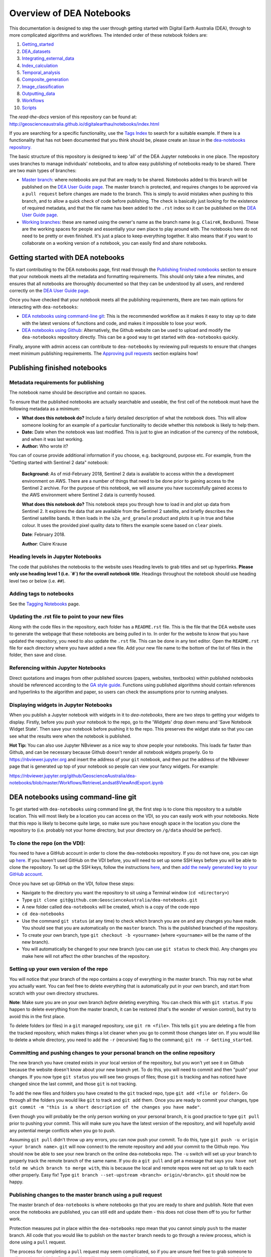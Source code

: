 .. Notebook Gallery Instructions:

Overview of DEA Notebooks
=========================
This documentation is designed to step the user through getting started with Digital Earth Australia (DEA), through to more complicated algorithms and workflows. The intended order of these notebook folders are:

1. `Getting_started <https://github.com/GeoscienceAustralia/dea-notebooks/tree/master/Getting_started>`_

2. `DEA_datasets <https://github.com/GeoscienceAustralia/dea-notebooks/tree/master/DEA_datasets>`_

3. `Integrating_external_data <https://github.com/GeoscienceAustralia/dea-notebooks/tree/master/Integrating_external_data>`_

4. `Index_calculation <https://github.com/GeoscienceAustralia/dea-notebooks/tree/master/Index_calculation>`_

5. `Temporal_analysis <https://github.com/GeoscienceAustralia/dea-notebooks/tree/master/Temporal_analysis>`_

6. `Composite_generation <https://github.com/GeoscienceAustralia/dea-notebooks/tree/master/Composite_generation>`_

7. `Image_classification <https://github.com/GeoscienceAustralia/dea-notebooks/tree/master/Image_classification>`_

8. `Outputting_data <https://github.com/GeoscienceAustralia/dea-notebooks/tree/master/Outputting_data>`_

9. `Workflows <https://github.com/GeoscienceAustralia/dea-notebooks/tree/master/Workflows>`_

10. `Scripts <https://github.com/GeoscienceAustralia/dea-notebooks/tree/master/Scripts>`_

The *read-the-docs* version of this repository can be found at: `<http://geoscienceaustralia.github.io/digitalearthau/notebooks/index.html>`_

If you are searching for a specific functionality, use the `Tags Index <http://geoscienceaustralia.github.io/digitalearthau/genindex.html>`_ to search for a suitable example. If there is a functionality that has not been documented that you think should be, please create an `Issue` in the `dea-notebooks repository. <https://github.com/GeoscienceAustralia/dea-notebooks/issues>`_

The basic structure of this repository is designed to keep 'all' of the DEA Jupyter notebooks in one place. The repository uses branches to manage individuals' notebooks, and to allow easy publishing of notebooks ready to be shared. There are two main types of branches:

* `Master branch <https://github.com/GeoscienceAustralia/dea-notebooks/tree/master>`_: where notebooks are put that are ready to be shared. Notebooks added to this branch will be published on the `DEA User Guide page <http://geoscienceaustralia.github.io/digitalearthau/index.html>`_. The master branch is protected, and requires changes to be approved via a ``pull request`` before changes are made to the branch. This is simply to avoid mistakes when pushing to this branch, and to allow a quick check of code before publishing. The check is basically just looking for the existence of required metadata, and that the file name has been added to the ``.rst`` index so it can be published on the `DEA User Guide page <http://geoscienceaustralia.github.io/digitalearthau/index.html>`_.

* `Working branches <https://github.com/GeoscienceAustralia/dea-notebooks/branches>`_: these are named using the owner's name as the branch name (e.g. ``ClaireK``, ``BexDunn``). These are the working spaces for people and essentially your own place to play around with. The notebooks here do not need to be pretty or even finished. It's just a place to keep everything together. It also means that if you want to collaborate on a working version of a notebook, you can easily find and share notebooks.

Getting started with DEA notebooks
----------------------------------

To start contributing to the DEA notebooks page, first read through the `Publishing finished notebooks`_ section to ensure that your notebook meets all the metadata and formatting requirements. This should only take a few minutes, and ensures that all notebooks are thoroughly documented so that they can be understood by all users, and rendered correctly on the `DEA User Guide page <http://geoscienceaustralia.github.io/digitalearthau/index.html>`_.

Once you have checked that your notebook meets all the publishing requirements, there are two main options for interacting with ``dea-notebooks``:

* `DEA notebooks using command-line git`_: This is the recommended workflow as it makes it easy to stay up to date with the latest versions of functions and code, and makes it impossible to lose your work. 
* `DEA notebooks using Github`_: Alternatively, the Github website can be used to upload and modify the ``dea-notebooks`` repository directly. This can be a good way to get started with ``dea-notebooks`` quickly.

Finally, anyone with admin access can contribute to ``dea-notebooks`` by reviewing pull requests to ensure that changes meet minimum publishing requirements. The `Approving pull requests`_ section explains how! 


Publishing finished notebooks
-----------------------------

Metadata requirements for publishing
~~~~~~~~~~~~~~~~~~~~~~~~~~~~~~~~~~~~

The notebook name should be descriptive and contain no spaces.

To ensure that the published notebooks are actually searchable and useable, the first cell of the notebook must have the following metadata as a minimum:

* **What does this notebook do?** Include a fairly detailed description of what the notebook does. This will allow someone looking for an example of a particular functionality to decide whether this notebook is likely to help them. 

* **Date:** Date when the notebook was last modified. This is just to give an indication of the currency of the notebook, and when it was last working.

* **Author:** Who wrote it?

You can of course provide additional information if you choose, e.g. background, purpose etc. For example, from the "Getting started with Sentinel 2 data" notebook:

    **Background:** As of mid-February 2018, Sentinel 2 data is available to access within the a development environment on AWS. There are a number of things that need to be done prior to gaining access to the Sentinel 2 archive. For the purpose of this notebook, we will assume you have successfully gained access to the AWS environment where Sentinel 2 data is currently housed. 
    
    **What does this notebook do?** This notebook steps you through how to load in and plot up data from Sentinel 2. It explores the data that are available from the Sentinel 2 satellite, and briefly describes the Sentinel satellite bands. It then loads in the ``s2a_ard_granule`` product and plots it up in true and false colour. It uses the provided pixel quality data to filters the example scene based on ``clear`` pixels. 
    
    **Date**: February 2018.
    
    **Author**: Claire Krause

Heading levels in Jupyter Notebooks
~~~~~~~~~~~~~~~~~~~~~~~~~~~~~~~~~~~

The code that publishes the notebooks to the website uses Heading levels to grab titles and set up hyperlinks. **Please only use heading level 1 (i.e. `#`) for the overall notebook title**. Headings throughout the notebook should use heading level two or below (i.e. ``##``). 

Adding tags to notebooks
~~~~~~~~~~~~~~~~~~~~~~~~

See the `Tagging Notebooks <https://github.com/GeoscienceAustralia/dea-notebooks/blob/master/tags.rst>`_ page.

Updating the .rst file to point to your new files
~~~~~~~~~~~~~~~~~~~~~~~~~~~~~~~~~~~~~~~~~~~~~~~~~

Along with the code files in the repository, each folder has a ``README.rst`` file. This is the file that the DEA website uses to generate the webpage that these notebooks are being pulled in to. In order for the website to know that you have updated the repository, you need to also update the ``.rst`` file. This can be done in any text editor. Open the ``README.rst`` file for each directory where you have added a new file. Add your new file name to the bottom of the list of files in the folder, then save and close. 

Referencing within Jupyter Notebooks
~~~~~~~~~~~~~~~~~~~~~~~~~~~~~~~~~~~~

Direct quotations and images from other published sources (papers, websites, textbooks) within published notebooks should be referenced according to the `GA style guide <http://www.ga.gov.au/copyright/how-to-cite-geoscience-australia-source-of-information>`_. Functions using published algorithms should contain references and hyperlinks to the algorithm and paper, so users can check the assumptions prior to running analyses. 

Displaying widgets in Jupyter Notebooks
~~~~~~~~~~~~~~~~~~~~~~~~~~~~~~~~~~~~~~~

When you publish a Jupyter notebook with widgets in it to `dea-notebooks`, there are two steps to getting your widgets to display.
Firstly, before you push your notebook to the repo, go to the 'Widgets' drop down menu and 'Save Notebook Widget State'. Then save your notebook before pushing it to the repo. This preserves the widget state so that you can see what the results were when the notebook is published.

**Hot Tip:** You can also use Jupyter NBviewer as a nice way to show people your notebooks. This loads far faster than Github, and can be necessary because Github doesn't render all notebook widgets properly. Go to `<https://nbviewer.jupyter.org>`_ and insert the address of your ``git`` notebook, and then put the address of the NBviewer page that is generated up top of your notebook so people can view your fancy widgets. For example:

`<https://nbviewer.jupyter.org/github/GeoscienceAustralia/dea-notebooks/blob/master/Workflows/RetrieveLandsat8ViewAndExport.ipynb>`_


DEA notebooks using command-line git
------------------------------------

To get started with ``dea-notebooks`` using command line git, the first step is to clone this repository to a suitable location. This will most likely be a location you can access on the VDI, so you can easily work with your notebooks. Note that this repo is likely to become quite large, so make sure you have enough space in the location you clone the repository to (i.e. probably not your home directory, but your directory on ``/g/data`` should be perfect). 

To clone the repo (on the VDI):
~~~~~~~~~~~~~~~~~~~~~~~~~~~~~~~
You need to have a GitHub account in order to clone the dea-notebooks repository. If you do not have one, you can sign up `here <https://github.com/>`_. If you haven't used GitHub on the VDI before, you will need to set up some SSH keys before you will be able to clone the repository. To set up the SSH keys, follow the instructions `here <https://help.github.com/articles/generating-a-new-ssh-key-and-adding-it-to-the-ssh-agent/>`_, and then `add the newly generated key to your GitHub account <https://help.github.com/articles/adding-a-new-ssh-key-to-your-github-account/>`_. 

Once you have set up GitHub on the VDI, follow these steps:

* Navigate to the directory you want the repository to sit using a Terminal window (``cd <directory>``)

* Type ``git clone git@github.com:GeoscienceAustralia/dea-notebooks.git``

* A new folder called ``dea-notebooks`` will be created, which is a copy of the code repo

* ``cd dea-notebooks``

* Use the command ``git status`` (at any time) to check which branch you are on and any changes you have made. You should see that you are automatically on the ``master`` branch. This is the published branched of the repository. 

* To create your own branch, type ``git checkout -b <yourname>`` (where ``<yourname>`` will be the name of the new branch).

* You will automatically be changed to your new branch (you can use ``git status`` to check this). Any changes you make here will not affect the other branches of the repository. 

Setting up your own version of the repo
~~~~~~~~~~~~~~~~~~~~~~~~~~~~~~~~~~~~~~~
You will notice that your branch of the repo contains a copy of everything in the master branch. This may not be what you actually want. You can feel free to delete everything that is automatically put in your own branch, and start from scratch with your own directory structures. 

**Note**: Make sure you are on your own branch *before* deleting everything. You can check this with ``git status``. If you happen to delete everything from the master branch, it can be restored (that's the wonder of version control), but try to avoid this in the first place.

To delete folders (or files) in a ``git`` managed repository, use ``git rm <file>``. This tells ``git`` you are deleting a file from the tracked repository, which makes things a lot cleaner when you go to commit those changes later on. If you would like to delete a whole directory, you need to add the ``-r`` (recursive) flag to the command; ``git rm -r Getting_started``. 

Committing and pushing changes to your personal branch on the online repository
~~~~~~~~~~~~~~~~~~~~~~~~~~~~~~~~~~~~~~~~~~~~~~~~~~~~~~~~~~~~~~~~~~~~~~~~~~~~~~~
The new branch you have created exists in your local version of the repository, but you won't yet see it on Github because the website doesn't know about your new branch yet. To do this, you will need to commit and then "push" your changes. If you now type ``git status`` you will see two groups of files; those ``git`` is tracking and has noticed have changed since the last commit, and those ``git`` is not tracking. 

To add the new files and folders you have created to the ``git`` tracked repo, type ``git add <file or folder>``. Go through all the folders you would like ``git`` to track and ``git add`` them. Once you are ready to commit your changes, type ``git commit -m "this is a short description of the changes you have made"``. 

Even though you will probably be the only person working on your personal branch, it is good practice to type ``git pull`` prior to pushing your commit. This will make sure you have the latest version of the repository, and will hopefully avoid any potential merge conflicts when you go to push. 

Assuming ``git pull`` didn't throw up any errors, you can now push your commit. To do this, type ``git push -u origin <your branch name>``. ``git`` will now connect to the remote repository and add your commit to the Github repo. You should now be able to see your new branch on the online dea-notebooks repo. The ``-u`` switch will set up your branch to properly track the remote branch of the same name. If you do a ``git pull`` and get a message that says ``you have not told me which branch to merge with``, this is because the local and remote repos were not set up to talk to each other properly. Easy fix! Type ``git branch --set-upstream <branch> origin/<branch>``. ``git`` should now be happy.

Publishing changes to the master branch using a pull request
~~~~~~~~~~~~~~~~~~~~~~~~~~~~~~~~~~~~~~~~~~~~~~~~~~~~~~~~~~~~

The master branch of ``dea-notebooks`` is where notebooks go that you are ready to share and publish. Note that even once the notebooks are published, you can still edit and update them - this does not close them off to you for further work. 

Protection measures put in place within the ``dea-notebooks`` repo mean that you cannot simply ``push`` to the master branch. All code that you would like to publish on the ``master`` branch needs to go through a review process, which is done using a ``pull`` request. 

The process for completing a ``pull`` request may seem complicated, so if you are unsure feel free to grab someone to walk you through it the first time. You will need to commit all the changes you have made to your local branch before following these steps. 

1. Open a terminal window, and navigate to the ``dea-notebooks`` folder (e.g. ``cd dea-notebooks``)

2. ``git checkout master``

3. ``git pull`` (this will avoid merge conflicts later on by getting the latest version of the master branch)

4. Create a new temporary branch where the files you want to publish will be placed

5. ``git checkout -b <tempbranchname>`` - you can name the temp branch anything, but please include your name somewhere 

6. Now you need to move the files you want to publish from your branch to this new temporary branch

7. ``git checkout <yourbranchname> -- <fileyouwanttopublish>`` This command will grab the file from your branch, and move it to this temp branch

8. Repeat this for all the files you want to publish. You may need to move files around so that they sit in one of the ten directories (e.g. ``Getting_started``, ``DEA_notebooks``) designated in the master branch. You can just use the file browser to do this, or use ``mv <oldlocation> <newlocation>`` from the command line

9. ``git status``. You should see that you are on the temp branch, and the files you have moved across are listed in red as untracked. Double check that these files are in one of the ten ``dea-notebook`` directories, and not in a folder of your own naming.

10. ``git add <file>``. Repeat this for every file that you want to publish. Make sure to add the ``README.rst`` files you have updated as well (see the `Updating the .rst file to point to your new files`_ section above)! If you do a ``git status`` here, you should now see the list of files in green ready to be committed.

11. ``git commit -m "Short explanation of the files being added"``

12. ``git push origin <tempbranchname>``. This will push the new branch, with the files to be published, to the remote repo. You can jump on the website and see your latest push show up on the repo in a light yellow banner below the solid red line.

13. Click on ``Compare & pull request`` to set up your pull request

14. The ``Open a pull request`` page will show the ``base`` as ``master`` and the ``compare`` as your temp branch. If you did ``git pull`` at step three, this should mean that there are no conflicts, and you can automatically merge (hopefully).

15. Add a comment to the pull request, and click ``Create pull request``

Revising a pull request
~~~~~~~~~~~~~~~~~~~~~~~
If your reviewer suggests you make changes to code you submitted as a ``pull request``, it's easy to fix things up. Simply update your code on the same temporary branch you submitted the ``pull request`` from, commit the changes (``git commit -m "Short explanation"``), push them back up to the remote repo (``git push origin <tempbranchname>``), and the new commit will automatically appear in the same ``pull request`` ready to be accepted!

Cleaning up your own repo
~~~~~~~~~~~~~~~~~~~~~~~~~
You will receive an email to the address your Github account is registered with to let you know when your pull request has been approved, and then merged. Although the temp branch was deleted from the Github website (the remote repo), you will still have a local copy of this branch that you will want to remove. 

``git branch`` will show you all the branches your local repo is tracking. If there are staging branches you would like to clean up, use ``git branch -D <branchtobedeleted>``. This will stop you accumulating useless branches in your local ``git`` repo.


DEA notebooks using Github
--------------------------

Using ``git`` to manage files on ``dea-notebooks`` is highly recommended because it makes it easy to stay up to date with the latest versions of functions and code, and makes it impossible to lose your work. However, it is possible to do most tasks online on Github by uploading and modifying files directly. Just like the command line ``git`` workflow, all changes to files on the repository will need to be submitted as a “pull request” to be reviewed before being added to the ``master`` branch, but the Github will automatically guide you through this process in a reasonably straightforward way.

Getting the entire dea-notebooks directory onto your PC/VDI:
~~~~~~~~~~~~~~~~~~~~~~~~~~~~~~~~~~~~~~~~~~~~~~~~~~~~~~~~~~~~
* On ``dea-notebooks``, click "Clone or download" on top-right.
* Click "Download ZIP" and unzip to your desired location.

Adding a new notebook or file:
~~~~~~~~~~~~~~~~~~~~~~~~~~~~~~

1. On Github, browse to the location you would like to upload your file (e.g. ``dea-notebooks/DEA_datasets``).
2. Click "Upload files" and drag and drop or select the notebook/file.
3. At the bottom of the page, add a commit title and description outlining what you have changed. Leave the commit as "Create a new branch for this commit and start a pull request", then hit "Commit changes".
4. Finally, add any extra info on the next "Open a pull request" screen, optionally assign a reviewer, and then "Create pull request". 
5. Your changes will be submitted for review, and will be added to the ``master`` branch once accepted.

Modifying an existing notebook and update it in the repository:
~~~~~~~~~~~~~~~~~~~~~~~~~~~~~~~~~~~~~~~~~~~~~~~~~~~~~~~~~~~~~~~

1. Edit and save the notebook on your computer without renaming the file.
2. Follow the above "Adding a new notebook or file" instructions. Github should detect any changes to the file, and will update the file on the ``master`` branch once the “pull request” has been reviewed.
3. If you want to make multiple commits before submitting a “pull request”, that's fine: at the "Create a new branch for this commit and start a pull request" stage, edit the branch name (usually something like ``robbibt-patch-1``) to something memorable, press "Commit changes", and then when the "Open a pull request" screen appears, click back to the main ``dea-notebooks`` page without creating the “pull request”. On the ``dea-notebooks`` page, make sure your new branch is selected using the drop-down "Branch:" menu, and continue to make and commit changes ("Commit directly to the <new branchname> branch" should be automatically selected when you make the commits). When you're finally ready to submit a “pull request”, click the "New pull request" button!
4. Python scripts and plain text like readme files can be edited even more easily by opening the file on Github, then clicking "Edit this file" on the top-right. Add a commit message and submit a “pull request” as above, and the changes will be visible on the `master` branch after review.

Deleting existing files:
~~~~~~~~~~~~~~~~~~~~~~~~

* Find the file you want to delete in Github, and open it by clicking on the name.
* Up the top-right, select "Delete this file".
* Add a commit message, and submit as a “pull request”. The file will disappear from the ``master`` branch after review.

**Important note:** To keep your files up to date with the ``master`` branch, ensure that you regularly re-download the repository's zip file. Just make sure you upload or back-up any changed files so that they do not get overwritten by the new files!

Approving pull requests
-----------------------

Anyone with admin access to the ``dea-notebooks`` repo can approve “pull requests”. You can see a list of the “pull requests” ready for review on the "pull requests" tab at the top of the repo. Click this tab, then click on the open “pull request”. You will need to review the code before you can approve the request. You can view the changes proposed and make sure that they meet the minimum metadata requirements. You do not need to check the actual code: this review process is just to check for code documentation (see the `Publishing finished notebooks`_ section above). If the documentation looks good, click the green "Review" button and click "Approve". You can also request changes here if you think some key info is missing. 

Once the code has been approved, you can merge it into the ``master`` branch. Select the "Squash and merge" option (you may need to find this in the drop down menu to the right of the green merge button. The squash and merge will squash all the commits on the temp branch into a single commit, and just make things neater. Once you have merged the new branch in, you need to **delete the branch**. There is a button on the page that asks you if you would like to delete the now merged branch. Yes. Delete it. The changes from this branch have now been merged in, so there is no risk of losing someone's work. This will stop lots and lots of staging/temp branches from building up in the repo. 
